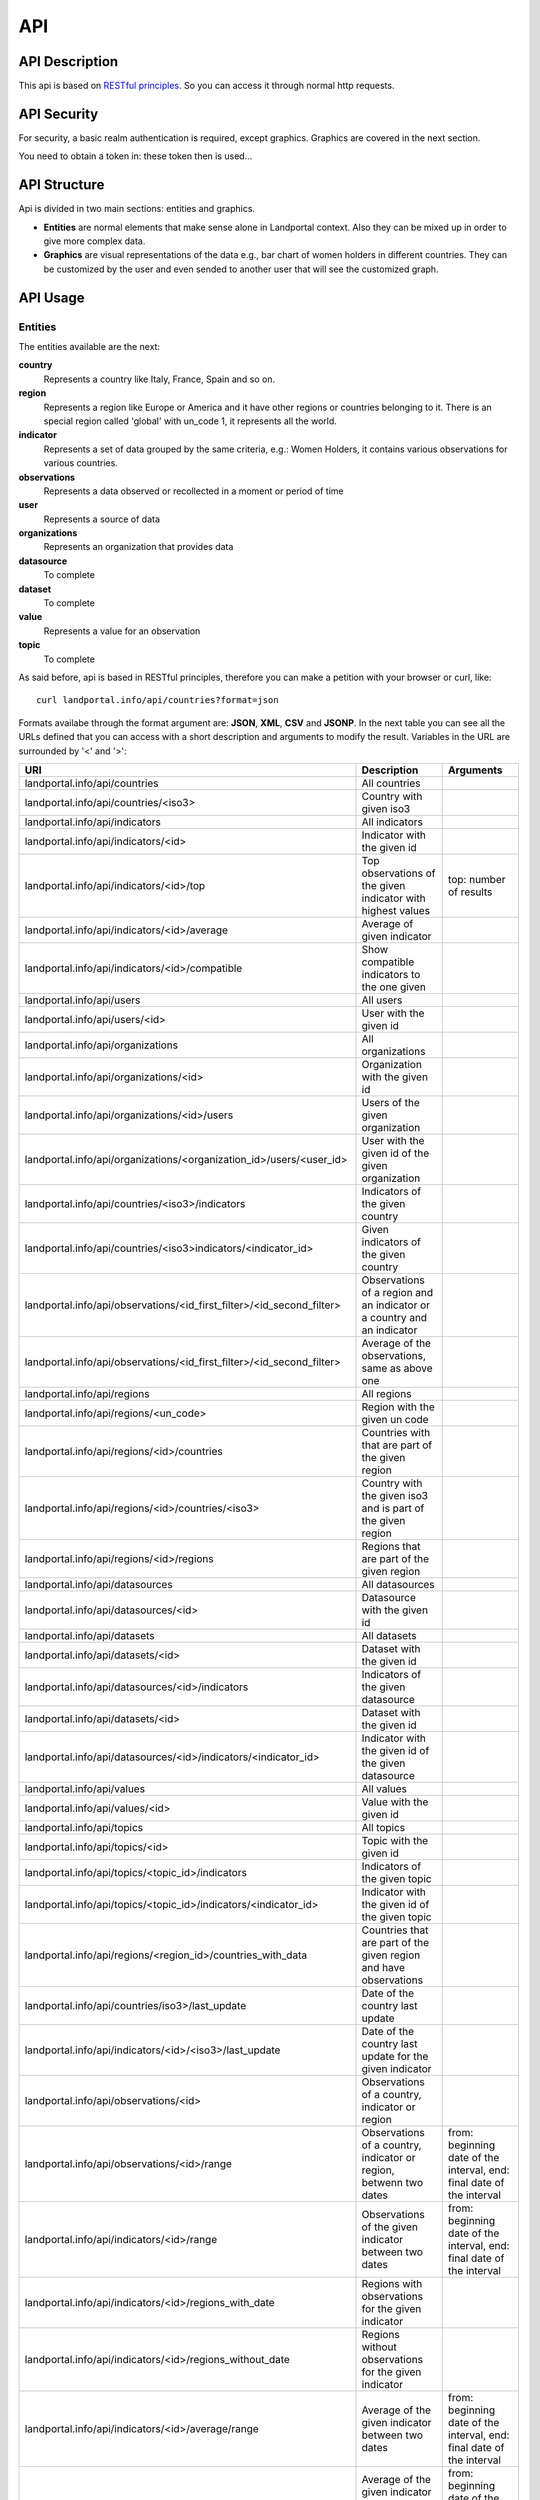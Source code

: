 API
===
API Description
---------------
This api is based on `RESTful principles <http:http://en.wikipedia.org/wiki/Representational_state_transfer>`_. So you can access it through normal http requests.

API Security
------------
For security, a basic realm authentication is required, except graphics. Graphics are covered in the next section.

You need to obtain a token in: these token then is used...

API Structure
-------------
Api is divided in two main sections: entities and graphics.

* **Entities** are normal elements that make sense alone in Landportal context. Also they can be mixed up in order to give more complex data.
* **Graphics** are visual representations of the data e.g., bar chart of women holders in different countries. They can be customized by the user and even sended to another user that will see the customized graph.

API Usage
---------
Entities
~~~~~~~~
The entities available are the next:

**country**
	Represents a country like Italy, France, Spain and so on.
**region**
	Represents a region like Europe or America and it have other regions or countries belonging to it. There is an special region called 'global' with un_code 1, it represents all the world.
**indicator**
	Represents a set of data grouped by the same criteria, e.g.: Women Holders, it contains various observations for various countries.
**observations**
	Represents a data observed or recollected in a moment or period of time
**user**
	Represents a source of data
**organizations**
	Represents an organization that provides data
**datasource**
	To complete
**dataset**
	To complete
**value**
	Represents a value for an observation
**topic**
	To complete


As said before, api is based in RESTful principles, therefore you can make a petition with your browser or curl, like::

	curl landportal.info/api/countries?format=json

Formats availabe through the format argument are: **JSON**, **XML**, **CSV** and **JSONP**.
In the next table you can see all the URLs defined that you can access with a short description and arguments to modify the result. Variables in the URL are surrounded by '<' and '>':

+----------------------------------------------------------------------------------+----------------------------------------------------------------------------+---------------------------------------------------------------------------------+
| URI                                                                              | Description                                                                | Arguments                                                                       |
+==================================================================================+============================================================================+=================================================================================+
| landportal.info/api/countries                                                    | All countries                                                              |                                                                                 |
+----------------------------------------------------------------------------------+----------------------------------------------------------------------------+---------------------------------------------------------------------------------+
| landportal.info/api/countries/<iso3>                                             | Country with given iso3                                                    |                                                                                 |
+----------------------------------------------------------------------------------+----------------------------------------------------------------------------+---------------------------------------------------------------------------------+
| landportal.info/api/indicators                                                   | All indicators                                                             |                                                                                 |
+----------------------------------------------------------------------------------+----------------------------------------------------------------------------+---------------------------------------------------------------------------------+
| landportal.info/api/indicators/<id>                                              | Indicator with the given id                                                |                                                                                 |
+----------------------------------------------------------------------------------+----------------------------------------------------------------------------+---------------------------------------------------------------------------------+
| landportal.info/api/indicators/<id>/top                                          | Top observations of the given indicator with highest values                | top: number of results                                                          |
+----------------------------------------------------------------------------------+----------------------------------------------------------------------------+---------------------------------------------------------------------------------+
| landportal.info/api/indicators/<id>/average                                      | Average of given indicator                                                 |                                                                                 |
+----------------------------------------------------------------------------------+----------------------------------------------------------------------------+---------------------------------------------------------------------------------+
| landportal.info/api/indicators/<id>/compatible                                   | Show compatible indicators to the one given                                |                                                                                 |
+----------------------------------------------------------------------------------+----------------------------------------------------------------------------+---------------------------------------------------------------------------------+
| landportal.info/api/users                                                        | All users                                                                  |                                                                                 |
+----------------------------------------------------------------------------------+----------------------------------------------------------------------------+---------------------------------------------------------------------------------+
| landportal.info/api/users/<id>                                                   | User with the given id                                                     |                                                                                 |
+----------------------------------------------------------------------------------+----------------------------------------------------------------------------+---------------------------------------------------------------------------------+
| landportal.info/api/organizations                                                | All organizations                                                          |                                                                                 |
+----------------------------------------------------------------------------------+----------------------------------------------------------------------------+---------------------------------------------------------------------------------+
| landportal.info/api/organizations/<id>                                           | Organization with the given id                                             |                                                                                 |
+----------------------------------------------------------------------------------+----------------------------------------------------------------------------+---------------------------------------------------------------------------------+
| landportal.info/api/organizations/<id>/users                                     | Users of the given organization                                            |                                                                                 |
+----------------------------------------------------------------------------------+----------------------------------------------------------------------------+---------------------------------------------------------------------------------+
| landportal.info/api/organizations/<organization_id>/users/<user_id>              | User with the given id of the given organization                           |                                                                                 |
+----------------------------------------------------------------------------------+----------------------------------------------------------------------------+---------------------------------------------------------------------------------+
| landportal.info/api/countries/<iso3>/indicators                                  | Indicators of the given country                                            |                                                                                 |
+----------------------------------------------------------------------------------+----------------------------------------------------------------------------+---------------------------------------------------------------------------------+
| landportal.info/api/countries/<iso3>indicators/<indicator_id>                    | Given indicators of the given country                                      |                                                                                 |
+----------------------------------------------------------------------------------+----------------------------------------------------------------------------+---------------------------------------------------------------------------------+
| landportal.info/api/observations/<id_first_filter>/<id_second_filter>            | Observations of a region and an indicator or a country and an indicator    |                                                                                 |
+----------------------------------------------------------------------------------+----------------------------------------------------------------------------+---------------------------------------------------------------------------------+
| landportal.info/api/observations/<id_first_filter>/<id_second_filter>            | Average of the observations, same as above one                             |                                                                                 |
+----------------------------------------------------------------------------------+----------------------------------------------------------------------------+---------------------------------------------------------------------------------+
| landportal.info/api/regions                                                      | All regions                                                                |                                                                                 |
+----------------------------------------------------------------------------------+----------------------------------------------------------------------------+---------------------------------------------------------------------------------+
| landportal.info/api/regions/<un_code>                                            | Region with the given un code                                              |                                                                                 |
+----------------------------------------------------------------------------------+----------------------------------------------------------------------------+---------------------------------------------------------------------------------+
| landportal.info/api/regions/<id>/countries                                       | Countries with that are part of the given region                           |                                                                                 |
+----------------------------------------------------------------------------------+----------------------------------------------------------------------------+---------------------------------------------------------------------------------+
| landportal.info/api/regions/<id>/countries/<iso3>                                | Country with the given iso3 and is part of the given region                |                                                                                 |
+----------------------------------------------------------------------------------+----------------------------------------------------------------------------+---------------------------------------------------------------------------------+
| landportal.info/api/regions/<id>/regions                                         | Regions that are part of the given region                                  |                                                                                 |
+----------------------------------------------------------------------------------+----------------------------------------------------------------------------+---------------------------------------------------------------------------------+
| landportal.info/api/datasources                                                  | All datasources                                                            |                                                                                 |
+----------------------------------------------------------------------------------+----------------------------------------------------------------------------+---------------------------------------------------------------------------------+
| landportal.info/api/datasources/<id>                                             | Datasource with the given id                                               |                                                                                 |
+----------------------------------------------------------------------------------+----------------------------------------------------------------------------+---------------------------------------------------------------------------------+
| landportal.info/api/datasets                                                     | All datasets                                                               |                                                                                 |
+----------------------------------------------------------------------------------+----------------------------------------------------------------------------+---------------------------------------------------------------------------------+
| landportal.info/api/datasets/<id>                                                | Dataset with the given id                                                  |                                                                                 |
+----------------------------------------------------------------------------------+----------------------------------------------------------------------------+---------------------------------------------------------------------------------+
| landportal.info/api/datasources/<id>/indicators                                  | Indicators of the given datasource                                         |                                                                                 |
+----------------------------------------------------------------------------------+----------------------------------------------------------------------------+---------------------------------------------------------------------------------+
| landportal.info/api/datasets/<id>                                                | Dataset with the given id                                                  |                                                                                 |
+----------------------------------------------------------------------------------+----------------------------------------------------------------------------+---------------------------------------------------------------------------------+
| landportal.info/api/datasources/<id>/indicators/<indicator_id>                   | Indicator with the given id of the given datasource                        |                                                                                 |
+----------------------------------------------------------------------------------+----------------------------------------------------------------------------+---------------------------------------------------------------------------------+
| landportal.info/api/values                                                       | All values                                                                 |                                                                                 |
+----------------------------------------------------------------------------------+----------------------------------------------------------------------------+---------------------------------------------------------------------------------+
| landportal.info/api/values/<id>                                                  | Value with the given id                                                    |                                                                                 |
+----------------------------------------------------------------------------------+----------------------------------------------------------------------------+---------------------------------------------------------------------------------+
| landportal.info/api/topics                                                       | All topics                                                                 |                                                                                 |
+----------------------------------------------------------------------------------+----------------------------------------------------------------------------+---------------------------------------------------------------------------------+
| landportal.info/api/topics/<id>                                                  | Topic with the given id                                                    |                                                                                 |
+----------------------------------------------------------------------------------+----------------------------------------------------------------------------+---------------------------------------------------------------------------------+
| landportal.info/api/topics/<topic_id>/indicators                                 | Indicators of the given topic                                              |                                                                                 |
+----------------------------------------------------------------------------------+----------------------------------------------------------------------------+---------------------------------------------------------------------------------+
| landportal.info/api/topics/<topic_id>/indicators/<indicator_id>                  | Indicator with the given id of the given topic                             |                                                                                 |
+----------------------------------------------------------------------------------+----------------------------------------------------------------------------+---------------------------------------------------------------------------------+
| landportal.info/api/regions/<region_id>/countries_with_data                      | Countries that are part of the given region and have observations          |                                                                                 |
+----------------------------------------------------------------------------------+----------------------------------------------------------------------------+---------------------------------------------------------------------------------+
| landportal.info/api/countries/iso3>/last_update                                  | Date of the country last update                                            |                                                                                 |
+----------------------------------------------------------------------------------+----------------------------------------------------------------------------+---------------------------------------------------------------------------------+
| landportal.info/api/indicators/<id>/<iso3>/last_update                           | Date of the country last update for the given indicator                    |                                                                                 |
+----------------------------------------------------------------------------------+----------------------------------------------------------------------------+---------------------------------------------------------------------------------+
| landportal.info/api/observations/<id>                                            | Observations of a country, indicator or region                             |                                                                                 |
+----------------------------------------------------------------------------------+----------------------------------------------------------------------------+---------------------------------------------------------------------------------+
| landportal.info/api/observations/<id>/range                                      | Observations of a country, indicator or region, betwenn two dates          | from: beginning date of the interval, end: final date of the interval           |
+----------------------------------------------------------------------------------+----------------------------------------------------------------------------+---------------------------------------------------------------------------------+
| landportal.info/api/indicators/<id>/range                                        | Observations of the given indicator between two dates                      | from: beginning date of the interval, end: final date of the interval           |
+----------------------------------------------------------------------------------+----------------------------------------------------------------------------+---------------------------------------------------------------------------------+
| landportal.info/api/indicators/<id>/regions_with_date                            | Regions with observations for the given indicator                          |                                                                                 |
+----------------------------------------------------------------------------------+----------------------------------------------------------------------------+---------------------------------------------------------------------------------+
| landportal.info/api/indicators/<id>/regions_without_date                         | Regions without observations for the given indicator                       |                                                                                 |
+----------------------------------------------------------------------------------+----------------------------------------------------------------------------+---------------------------------------------------------------------------------+
| landportal.info/api/indicators/<id>/average/range                                | Average of the given indicator between two dates                           | from: beginning date of the interval, end: final date of the interval           |
+----------------------------------------------------------------------------------+----------------------------------------------------------------------------+---------------------------------------------------------------------------------+
| landportal.info/api/indicators/<id>/<iso3>/average/range                         | Average of the given indicator and country between two dates               | from: beginning date of the interval, end: final date of the interval           |
+----------------------------------------------------------------------------------+----------------------------------------------------------------------------+---------------------------------------------------------------------------------+
| landportal.info/api/indicators/<id>/related                                      | Indicators with relation with the one given                                |                                                                                 |
+----------------------------------------------------------------------------------+----------------------------------------------------------------------------+---------------------------------------------------------------------------------+
| landportal.info/api/indicators/<id>/<iso3>/tendency                              | Tendency of the given indicator in the given country                       |                                                                                 |
+----------------------------------------------------------------------------------+----------------------------------------------------------------------------+---------------------------------------------------------------------------------+
| landportal.info/api/regions/translations                                         | All region translations                                                    |                                                                                 |
+----------------------------------------------------------------------------------+----------------------------------------------------------------------------+---------------------------------------------------------------------------------+
| landportal.info/api/regions/translations/<region_id>/<lang_code>                 | Region translation of the given region in the given language               |                                                                                 |
+----------------------------------------------------------------------------------+----------------------------------------------------------------------------+---------------------------------------------------------------------------------+
| landportal.info/api/indicators/translations                                      | All indicator translations                                                 |                                                                                 |
+----------------------------------------------------------------------------------+----------------------------------------------------------------------------+---------------------------------------------------------------------------------+
| landportal.info/api/indicator/translations/<indicator_id>/<lang_code>            | Indicator translation of the given indicator in the given language         |                                                                                 |
+----------------------------------------------------------------------------------+----------------------------------------------------------------------------+---------------------------------------------------------------------------------+
| landportal.info/api/topics/translations                                          | All topic translations                                                     |                                                                                 |
+----------------------------------------------------------------------------------+----------------------------------------------------------------------------+---------------------------------------------------------------------------------+
| landportal.info/api/topics/translations/<topic_id>/<lang_code>                   | Topic translation of the given topic in the given language                 |                                                                                 |
+----------------------------------------------------------------------------------+----------------------------------------------------------------------------+---------------------------------------------------------------------------------+
| landportal.info/api/indicators/starred                                           | Indicators that are starred, normally those which are on the main page     |                                                                                 |
+----------------------------------------------------------------------------------+----------------------------------------------------------------------------+---------------------------------------------------------------------------------+


Outputs that can change depending on the language, have another parameter available, this is: lang, so you can use lang=fr to get it on French. Translations are available for: Regions, Countries, Indicators and Topics.

Some example outputs are::

	landportal.info/api/indicators/INDFAOGENDER1
	landportal.info/api/countries/ESP

.. image:: images/indicator.PNG

.. image:: images/country.PNG

Graphics
~~~~~~~~
Graphics are based on a javascript library called `wesCountry <https://github.com/weso/wesCountry>`_. wesCountry uses svg to show the requested graphic. You can access by simply put this URL on your web browser::

	http://landportal.info/api/graphs/barchart?indicator=INDFAOGENDER2&countries=ESP,FRA,ITA&colours=FA5882,2BBBD8,FCD271&xTag=Years&yTag=Values&title=INDFAOGENDER2&description=Women%20Holders

As you can see you can define what kind of chart you want to be showed, available charts are:

* **barchart**: Chart with higher or lower bars for every value
* **linechart**: Chart with dots representing the values. These dots are connected by lines.
* **areachart**: Chart very similar to linechart, but this one colors the area below each line.
* **piechart**: Chart that shows various pies divided with a percentage according to the values in the serie.
* **polarchart**: 
* **scatterchart**: Chart that show various points but without connecting the dots
* **table**: Table with the data

Also there are some arguments available to modify graph aspect or data. Available arguments are:

* **indicator**: Id of the indicator to be showed, two indicators separated with comma in the case of scatterchart
* **countries**: Iso3 of the countries to be included, separated by commas
* **colours**: HTML codes without '#' and separated by commas
* **xTag**: Name for the x axis
* **yTag**: Name for the y axis
* **title**: Title for the graph
* **description**: Description for the graph
* **from_time**: Beginning date for the date range to filter data. Format required: 'YYYYMMDD'
* **to_time**: End date for the date range to filter data. Format required: 'YYYYMMDD'

You can see below examples for barchart and piechart:

.. image:: images/bar.PNG

.. image:: images/pie.PNG